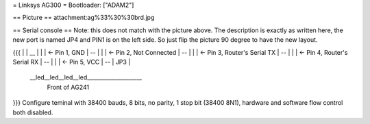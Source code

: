 = Linksys AG300 =
Bootloader: ["ADAM2"]

== Picture ==
attachment:ag%33%30%30brd.jpg

== Serial console ==
Note: this does not match with the picture above.  The description is exactly as written here, the new port is named JP4 and PIN1 is on the left side. So just flip the picture 90 degree to have the new layout.

{{{
|
|    __
|   |  |        <- Pin 1, GND
|    --
|   |  |        <- Pin 2, Not Connected
|    --
|   |  |        <- Pin 3, Router's Serial TX
|    --
|   |  |        <- Pin 4, Router's Serial RX
|    --
|   |  |        <- Pin 5, VCC
|    --
|    JP3
|
 \__led__led__led__led____________________
                Front of AG241
}}}
Configure teminal with 38400 bauds, 8 bits, no parity, 1 stop bit (38400 8N1), hardware and software flow control both disabled.
